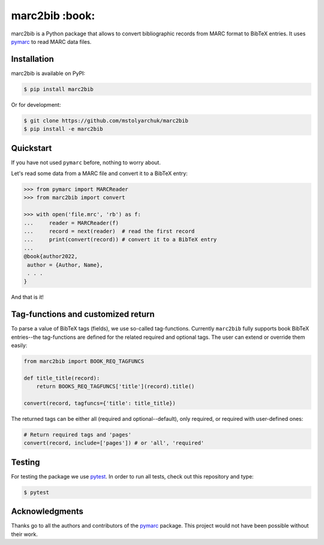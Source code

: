 marc2bib :book:
===============

.. image:: https://img.shields.io/pypi/v/marc2bib.svg
	:target: https://pypi.python.org/pypi/marc2bib
.. image:: https://app.travis-ci.com/xymaxim/marc2bib.svg?branch=master
	:target: https://app.travis-ci.com/github/xymaxim/marc2bib

marc2bib is a Python package that allows to convert bibliographic
records from MARC format to BibTeX entries. It uses `pymarc
<https://gitlab.com/pymarc/pymarc>`_ to read MARC data files.

Installation
------------

marc2bib is available on PyPI:

.. code:: sh

	$ pip install marc2bib

Or for development:

.. code:: sh

	$ git clone https://github.com/mstolyarchuk/marc2bib
	$ pip install -e marc2bib

Quickstart
----------

If you have not used ``pymarc`` before, nothing to worry about.

Let's read some data from a MARC file and convert it to a BibTeX
entry:

.. code:: python

          >>> from pymarc import MARCReader
          >>> from marc2bib import convert

          >>> with open('file.mrc', 'rb') as f:
          ...     reader = MARCReader(f)
          ...     record = next(reader)  # read the first record
          ...     print(convert(record)) # convert it to a BibTeX entry
          ...
          @book{author2022,
           author = {Author, Name},
           . . .
          }

And that is it!

Tag-functions and customized return
-----------------------------------

To parse a value of BibTeX tags (fields), we use so-called
tag-functions. Currently ``marc2bib`` fully supports book BibTeX
entries--the tag-functions are defined for the related required
and optional tags. The user can extend or override them easily:

.. code:: python

	  from marc2bib import BOOK_REQ_TAGFUNCS

	  def title_title(record):
	      return BOOKS_REQ_TAGFUNCS['title'](record).title()
	      
	  convert(record, tagfuncs={'title': title_title}) 

The returned tags can be either all (required and optional--default),
only required, or required with user-defined ones:

.. code:: python

	  # Return required tags and 'pages'
	  convert(record, include=['pages']) # or 'all', 'required' 

Testing
-------

For testing the package we use `pytest
<http://pytest.org/latest/>`_. In order to run all tests, check out
this repository and type:

.. code::

	$ pytest

Acknowledgments
---------------

Thanks go to all the authors and contributors of the `pymarc
<https://gitlab.com/pymarc/pymarc>`_ package.  This project would not
have been possible without their work.
